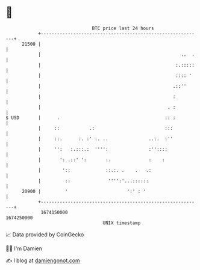 * 👋

#+begin_example
                                   BTC price last 24 hours                    
               +------------------------------------------------------------+ 
         21500 |                                                            | 
               |                                                    ..  .   | 
               |                                                  :.:::::   | 
               |                                                  :::: '    | 
               |                                                 .::''      | 
               |                                                 :          | 
               |                                               . :          | 
   $ USD       |      .                                       :: :          | 
               |     ::           .:                          :::           | 
               |     ::.      :. :' :. ..               ..:.  :''           | 
               |     '':   :.:::.:  '''':               :''::::             | 
               |       ': .::' ':       :.              :    :              | 
               |        '::             ::.:. .    .   .:                   | 
               |         ::              '''':'...::::::                    | 
         20900 |         '                      ':' : '                     | 
               +------------------------------------------------------------+ 
                1674150000                                        1674250000  
                                       UNIX timestamp                         
#+end_example
📈 Data provided by CoinGecko

🧑‍💻 I'm Damien

✍️ I blog at [[https://www.damiengonot.com][damiengonot.com]]
